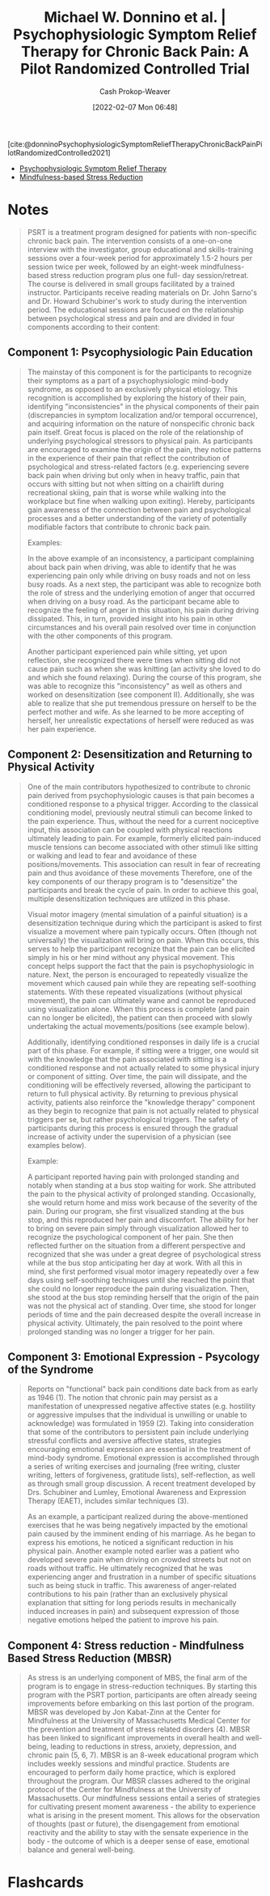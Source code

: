 :PROPERTIES:
:ROAM_REFS: [cite:@donninoPsychophysiologicSymptomReliefTherapyChronicBackPainPilotRandomizedControlled2021]
:ID:       38bba771-d7e5-467f-80bb-ebd79faf793c
:DIR:      /home/cashweaver/proj/roam/attachments/38bba771-d7e5-467f-80bb-ebd79faf793c
:LAST_MODIFIED: [2023-09-05 Tue 20:14]
:END:
#+title: Michael W. Donnino et al. | Psychophysiologic Symptom Relief Therapy for Chronic Back Pain: A Pilot Randomized Controlled Trial
#+hugo_custom_front_matter: :slug "38bba771-d7e5-467f-80bb-ebd79faf793c"
#+author: Cash Prokop-Weaver
#+date: [2022-02-07 Mon 06:48]
#+filetags: :reference:
 
[cite:@donninoPsychophysiologicSymptomReliefTherapyChronicBackPainPilotRandomizedControlled2021]

- [[id:e0a2cbe3-df33-431b-8740-c6455681414c][Psychophysiologic Symptom Relief Therapy]]
- [[id:92eb61e0-5437-4fbf-80aa-d042c0ba6d1e][Mindfulness-based Stress Reduction]]

* Notes
:PROPERTIES:
:NOTER_DOCUMENT: attachments/38bba771-d7e5-467f-80bb-ebd79faf793c/pr9_2021_09_02_donnino_painreports-d-21-0050_sdc1.pdf
:NOTER_PAGE: 4
:END:

#+begin_quote
PSRT is a treatment program designed for patients with non-specific chronic back pain. The intervention consists of a one-on-one interview with the investigator, group educational and skills-training sessions over a four-week period for approximately 1.5-2 hours per session twice per week, followed by an eight-week mindfulness-based stress reduction program plus one full- day session/retreat. The course is delivered in small groups facilitated by a trained instructor. Participants receive reading materials on Dr. John Sarno's and Dr. Howard Schubiner's work to study during the intervention period. The educational sessions are focused on the relationship between psychological stress and pain and are divided in four components according to their content:
#+end_quote
** Component 1: Psycophysiologic Pain Education
:PROPERTIES:
:NOTER_PAGE: (3 . 0.3725)
:ID:       8ee0a075-cc7d-450f-991e-136c542c23c5
:END:

#+begin_quote
The mainstay of this component is for the participants to recognize their symptoms as a part of a psychophysiologic mind-body syndrome, as opposed to an exclusively physical etiology. This recognition is accomplished by exploring the history of their pain, identifying "inconsistencies" in the physical components of their pain (discrepancies in symptom localization and/or temporal occurrence), and acquiring information on the nature of nonspecific chronic back pain itself. Great focus is placed on the role of the relationship of underlying psychological stressors to physical pain. As participants are encouraged to examine the origin of the pain, they notice patterns in the experience of their pain that reflect the contribution of psychological and stress-related factors (e.g. experiencing severe back pain when driving but only when in heavy traffic, pain that occurs with sitting but not when sitting on a chairlift during recreational skiing, pain that is worse while walking into the workplace but fine when walking upon exiting). Hereby, participants gain awareness of the connection between pain and psychological processes and a better understanding of the variety of potentially modifiable factors that contribute to chronic back pain.

Examples:

In the above example of an inconsistency, a participant complaining about back pain when driving, was able to identify that he was experiencing pain only while driving on busy roads and not on less busy roads. As a next step, the participant was able to recognize both the role of stress and the underlying emotion of anger that occurred when driving on a busy road. As the participant became able to recognize the feeling of anger in this situation, his pain during driving dissipated. This, in turn, provided insight into his pain in other circumstances and his overall pain resolved over time in conjunction with the other components of this program.

Another participant experienced pain while sitting, yet upon reflection, she recognized there were times when sitting did not cause pain such as when she was knitting (an activity she loved to do and which she found relaxing). During the course of this program, she was able to recognize this "inconsistency" as well as others and worked on desensitization (see component II). Additionally, she was able to realize that she put tremendous pressure on herself to be the perfect mother and wife. As she learned to be more accepting of herself, her unrealistic expectations of herself were reduced as was her pain experience.
#+end_quote
** Component 2: Desensitization and Returning to Physical Activity
:PROPERTIES:
:NOTER_PAGE: (4 . 0.17250000000000001)
:END:

#+begin_quote
One of the main contributors hypothesized to contribute to chronic pain derived from psychophysiologic causes is that pain becomes a conditioned response to a physical trigger. According to the classical conditioning model, previously neutral stimuli can become linked to the pain experience. Thus, without the need for a current nociceptive input, this association can be coupled with physical reactions ultimately leading to pain. For example, formerly elicited pain-induced muscle tensions can become associated with other stimuli like sitting or walking and lead to fear and avoidance of these positions/movements. This association can result in fear of recreating pain and thus avoidance of these movements Therefore, one of the key components of our therapy program is to "desensitize" the participants and break the cycle of pain. In order to achieve this goal, multiple desensitization techniques are utilized in this phase.

Visual motor imagery (mental simulation of a painful situation) is a desensitization technique during which the participant is asked to first visualize a movement where pain typically occurs. Often (though not universally) the visualization will bring on pain. When this occurs, this serves to help the participant recognize that the pain can be elicited simply in his or her mind without any physical movement. This concept helps support the fact that the pain is psychophysiologic in nature. Next, the person is encouraged to repeatedly visualize the movement which caused pain while they are repeating self-soothing statements. With these repeated visualizations (without physical movement), the pain can ultimately wane and cannot be reproduced using visualization alone. When this process is complete (and pain can no longer be elicited), the patient can then proceed with slowly undertaking the actual movements/positions (see example below).

Additionally, identifying conditioned responses in daily life is a crucial part of this phase. For example, if sitting were a trigger, one would sit with the knowledge that the pain associated with sitting is a conditioned response and not actually related to some physical injury or component of sitting. Over time, the pain will dissipate, and the conditioning will be effectively reversed, allowing the participant to return to full physical activity. By returning to previous physical activity, patients also reinforce the "knowledge therapy" component as they begin to recognize that pain is not actually related to physical triggers per se, but rather psychological triggers. The safety of participants during this process is ensured through the gradual increase of activity under the supervision of a physician (see examples below).

Example:

A participant reported having pain with prolonged standing and notably when standing at a bus stop waiting for work. She attributed the pain to the physical activity of prolonged standing. Occasionally, she would return home and miss work because of the severity of the pain. During our program, she first visualized standing at the bus stop, and this reproduced her pain and discomfort. The ability for her to bring on severe pain simply through visualization allowed her to recognize the psychological component of her pain. She then reflected further on the situation from a different perspective and recognized that she was under a great degree of psychological stress while at the bus stop anticipating her day at work. With all this in mind, she first performed visual motor imagery repeatedly over a few days using self-soothing techniques until she reached the point that she could no longer reproduce the pain during visualization. Then, she stood at the bus stop reminding herself that the origin of the pain was not the physical act of standing. Over time, she stood for longer periods of time and the pain decreased despite the overall increase in physical activity. Ultimately, the pain resolved to the point where prolonged standing was no longer a trigger for her pain.
#+end_quote
** Component 3: Emotional Expression - Psycology of the Syndrome
:PROPERTIES:
:NOTER_PAGE: (5 . 0.24625)
:END:

#+begin_quote
Reports on "functional" back pain conditions date back from as early as 1946 (1). The notion that chronic pain may persist as a manifestation of unexpressed negative affective states (e.g. hostility or aggressive impulses that the individual is unwilling or unable to acknowledge) was formulated in 1959 (2). Taking into consideration that some of the contributors to persistent pain include underlying stressful conflicts and aversive affective states, strategies encouraging emotional expression are essential in the treatment of mind-body syndrome. Emotional expression is accomplished through a series of writing exercises and journaling (free writing, cluster writing, letters of forgiveness, gratitude lists), self-reflection, as well as through small group discussion. A recent treatment developed by Drs. Schubiner and Lumley, Emotional Awareness and Expression Therapy (EAET), includes similar techniques (3).

As an example, a participant realized during the above-mentioned exercises that he was being negatively impacted by the emotional pain caused by the imminent ending of his marriage. As he began to express his emotions, he noticed a significant reduction in his physical pain. Another example noted earlier was a patient who developed severe pain when driving on crowded streets but not on roads without traffic. He ultimately recognized that he was experiencing anger and frustration in a number of specific situations such as being stuck in traffic. This awareness of anger-related contributions to his pain (rather than an exclusively physical explanation that sitting for long periods results in mechanically induced increases in pain) and subsequent expression of those negative emotions helped the patient to improve his pain.
#+end_quote
** Component 4: Stress reduction - Mindfulness Based Stress Reduction (MBSR)
:PROPERTIES:
:NOTER_PAGE: (5 . 0.6325000000000001)
:END:

#+begin_quote
As stress is an underlying component of MBS, the final arm of the program is to engage in stress-reduction techniques. By starting this program with the PSRT portion, participants are often already seeing improvements before embarking on this last portion of the program. MBSR was developed by Jon Kabat-Zinn at the Center for Mindfulness at the University of Massachusetts Medical Center for the prevention and treatment of stress related disorders (4). MBSR has been linked to significant improvements in overall health and well-being, leading to reductions in stress, anxiety, depression, and chronic pain (5, 6, 7). MBSR is an 8-week educational program which includes weekly sessions and mindful practice. Students are encouraged to perform daily home practice, which is explored throughout the program. Our MBSR classes adhered to the original protocol of the Center for Mindfulness at the University of Massachusetts. Our mindfulness sessions entail a series of strategies for cultivating present moment awareness - the ability to experience what is arising in the present moment. This allows for the observation of thoughts (past or future), the disengagement from emotional reactivity and the ability to stay with the sensate experience in the body - the outcome of which is a deeper sense of ease, emotional balance and general well-being.
#+end_quote

* Flashcards
:PROPERTIES:
:ANKI_DECK: Default
:END:
#+print_bibliography: